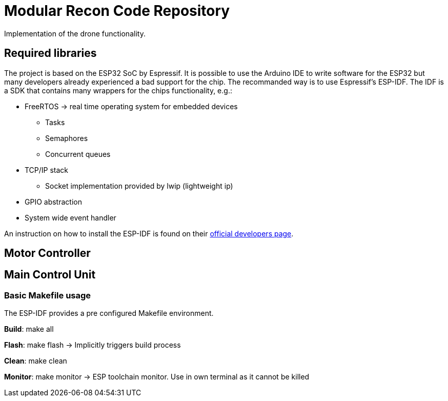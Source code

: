 = Modular Recon Code Repository

Implementation of the drone functionality.

== Required libraries
The project is based on the ESP32 SoC by Espressif. It is possible to use the Arduino IDE to write software for the ESP32 but many developers already experienced a bad support for the chip. The recommanded way is to use Espressif's ESP-IDF. The IDF is a SDK that contains many wrappers for the chips functionality, e.g.: 

* FreeRTOS -> real time operating system for embedded devices
** Tasks
** Semaphores
** Concurrent queues
* TCP/IP stack
** Socket implementation provided by lwip (lightweight ip)
* GPIO abstraction 
* System wide event handler

An instruction on how to install the ESP-IDF is found on their https://esp-idf.readthedocs.io/en/latest/get-started/index.html#setup-toolchain[official developers page].

== Motor Controller

== Main Control Unit
=== Basic Makefile usage
The ESP-IDF provides a pre configured Makefile environment. 

*Build*: make all

*Flash*: make flash -> Implicitly triggers build process

*Clean*: make clean

*Monitor*: make monitor -> ESP toolchain monitor. Use in own terminal as it cannot be killed

